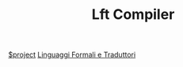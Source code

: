 #+TITLE: Lft Compiler
[[file:20201205215419-project.org][$project]]
[[file:LFT.org][Linguaggi Formali e Traduttori]]
